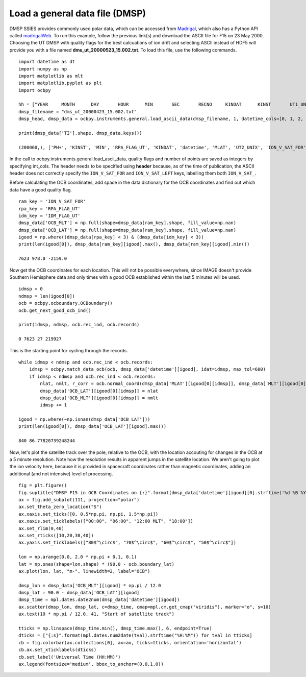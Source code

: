 
Load a general data file (DMSP)
---------------------------------------------
DMSP SSIES provides commonly used polar data, which can be accessed from
`Madrigal <http://cedar.openmadrigal.org/>`_, which also has a Python API called
`madrigalWeb <https://pypi.org/project/madrigalWeb/>`_.  To run this example,
follow the previous link(s) and download the ASCII file for F15 on 23 May 2000.
Choosing the UT DMSP with quality flags for the best calcuations of ion drift
and selecting ASCII instead of HDF5 will provide you with a file named
**dms_ut_20000523_15.002.txt**.  To load this file, use the following commands.

::

   
   import datetime as dt
   import numpy as np
   import matplotlib as mlt
   import matplotlib.pyplot as plt
   import ocbpy
   
   hh = ["YEAR     MONTH      DAY       HOUR      MIN       SEC       RECNO     KINDAT      KINST       UT1_UNIX        UT2_UNIX       GDALT      GDLAT      GLON       MLAT         MLT      ION_V_SAT_FOR ION_V_SAT_LEFT VERT_ION_V       NI           PO+           PHE+         PH+        TI         TE     RPA_FLAG_UT IDM_FLAG_UT     RMS_X        SIGMA_VY      SIGMA_VZ"]
   dmsp_filename = "dms_ut_20000423_15.002.txt"
   dmsp_head, dmsp_data = ocbpy.instruments.general.load_ascii_data(dmsp_filename, 1, datetime_cols=[0, 1, 2, 3, 4, 5], header=hh, datetime_fmt="%Y %m %d %H %M %S", int_cols=[6, 7, 8, 25, 26])

   print(dmsp_data['TI'].shape, dmsp_data.keys())
   
   (200060,), ['PH+', 'KINST', 'MIN', 'RPA_FLAG_UT', 'KINDAT', 'datetime', 'MLAT', 'UT2_UNIX', 'ION_V_SAT_FOR', 'ION_V_SAT_LEFT', 'GDALT', 'UT1_UNIX', 'GDLAT', 'HOUR', 'PHE+', 'IDM_FLAG_UT', 'SIGMA_VZ', 'SIGMA_VY', 'SEC', 'RMS_X', 'TI', 'TE', 'DAY', 'GLON', 'NI', 'RECNO', 'PO+', 'MLT', 'YEAR', 'MONTH', 'VERT_ION_V']


In the call to ocbpy.instruments.general.load_ascii_data, quality flags and
number of points are saved as integers by specifying int_cols.  The header
needs to be specified using **header** because, as of the time of publication,
the ASCII header does not correctly specify the ``ION_V_SAT_FOR`` and
``ION_V_SAT_LEFT`` keys, labelling them both ``ION_V_SAT_``.

Before calculating the OCB coordinates, add space in the data dictionary for the
OCB coordinates and find out which data have a good quality flag.

::

   
   ram_key = 'ION_V_SAT_FOR'
   rpa_key = 'RPA_FLAG_UT'
   idm_key = 'IDM_FLAG_UT'
   dmsp_data['OCB_MLT'] = np.full(shape=dmsp_data[ram_key].shape, fill_value=np.nan)
   dmsp_data['OCB_LAT'] = np.full(shape=dmsp_data[ram_key].shape, fill_value=np.nan)
   igood = np.where((dmsp_data[rpa_key] < 3) & (dmsp_data[idm_key] < 3))
   print(len(igood[0]), dmsp_data[ram_key][igood].max(), dmsp_data[ram_key][igood].min())

   7623 978.0 -2159.0


Now get the OCB coordinates for each location.  This will not be possible
everywhere, since IMAGE doesn't provide Southern Hemisphere data and only times
with a good OCB established within the last 5 minutes will be used.

::

   
   idmsp = 0
   ndmsp = len(igood[0])
   ocb = ocbpy.ocboundary.OCBoundary()
   ocb.get_next_good_ocb_ind()

   print(idmsp, ndmsp, ocb.rec_ind, ocb.records)

   0 7623 27 219927


This is the starting point for cycling through the records.

::

   
   while idmsp < ndmsp and ocb.rec_ind < ocb.records:
       idmsp = ocbpy.match_data_ocb(ocb, dmsp_data['datetime'][igood], idat=idmsp, max_tol=600)
       if idmsp < ndmsp and ocb.rec_ind < ocb.records:
           nlat, nmlt, r_corr = ocb.normal_coord(dmsp_data['MLAT'][igood[0][idmsp]], dmsp_data['MLT'][igood[0][idmsp]])
           dmsp_data['OCB_LAT'][igood[0][idmsp]] = nlat
           dmsp_data['OCB_MLT'][igood[0][idmsp]] = nmlt
           idmsp += 1

   igood = np.where(~np.isnan(dmsp_data['OCB_LAT']))
   print(len(igood[0]), dmsp_data['OCB_LAT'][igood].max())

   840 86.77820739248244

Now, let's plot the satellite track over the pole, relative to the OCB, with
the location accouting for changes in the OCB at a 5 minute resolution.  Note
how the resolution results in apparent jumps in the satellite location.  We
aren't going to plot the ion velocity here, because it is provided in spacecraft
coordinates rather than magnetic coordinates, adding an additional
(and not intensive) level of processing.

::

   
   fig = plt.figure()
   fig.suptitle("DMSP F15 in OCB Coordinates on {:}".format(dmsp_data['datetime'][igood][0].strftime('%d %B %Y')))
   ax = fig.add_subplot(111, projection="polar")
   ax.set_theta_zero_location("S")
   ax.xaxis.set_ticks([0, 0.5*np.pi, np.pi, 1.5*np.pi])
   ax.xaxis.set_ticklabels(["00:00", "06:00", "12:00 MLT", "18:00"])
   ax.set_rlim(0,40)
   ax.set_rticks([10,20,30,40])
   ax.yaxis.set_ticklabels(["80$^\circ$", "70$^\circ$", "60$^\circ$", "50$^\circ$"])

   lon = np.arange(0.0, 2.0 * np.pi + 0.1, 0.1)
   lat = np.ones(shape=lon.shape) * (90.0 - ocb.boundary_lat)
   ax.plot(lon, lat, "m-", linewidth=2, label="OCB")

   dmsp_lon = dmsp_data['OCB_MLT'][igood] * np.pi / 12.0
   dmsp_lat = 90.0 - dmsp_data['OCB_LAT'][igood]
   dmsp_time = mpl.dates.date2num(dmsp_data['datetime'][igood])
   ax.scatter(dmsp_lon, dmsp_lat, c=dmsp_time, cmap=mpl.cm.get_cmap("viridis"), marker="o", s=10)
   ax.text(10 * np.pi / 12.0, 41, "Start of satellite track")

   tticks = np.linspace(dmsp_time.min(), dmsp_time.max(), 6, endpoint=True)
   dticks = ["{:s}".format(mpl.dates.num2date(tval).strftime("%H:%M")) for tval in tticks]
   cb = fig.colorbar(ax.collections[0], ax=ax, ticks=tticks, orientation='horizontal')
   cb.ax.set_xticklabels(dticks)
   cb.set_label('Universal Time (HH:MM)')
   ax.legend(fontsize='medium', bbox_to_anchor=(0.0,1.0))

.. image:: ../figures/example_dmsp_north_location.png
